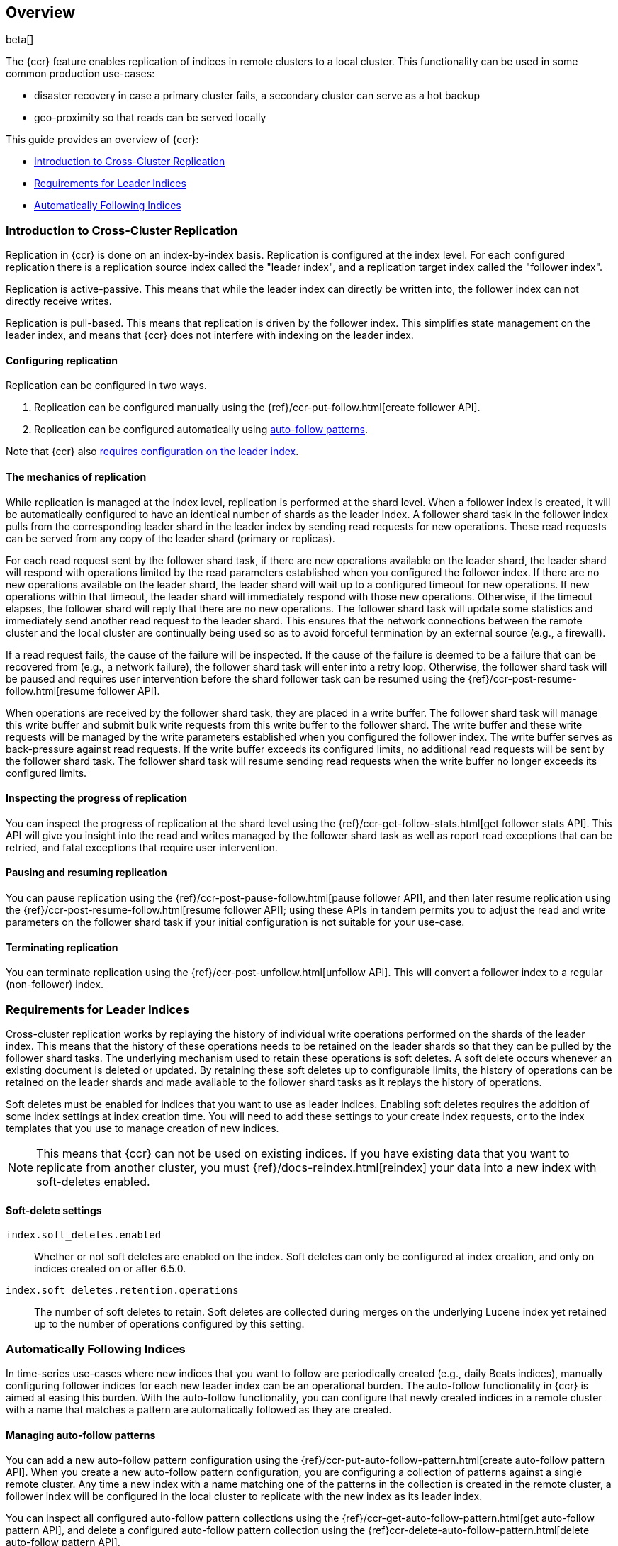 [role="xpack"]
[testenv="platinum"]
[[ccr-ov]]
== Overview

beta[]

The {ccr} feature enables replication of indices in remote clusters to a local
cluster. This functionality can be used in some common production use-cases:

* disaster recovery in case a primary cluster fails, a secondary cluster can
  serve as a hot backup
* geo-proximity so that reads can be served locally

This guide provides an overview of {ccr}:

* <<ccr-ov-introduction,Introduction to Cross-Cluster Replication>>
* <<ccr-ov-soft-deletes,Requirements for Leader Indices>>
* <<ccr-ov-auto-follow,Automatically Following Indices>>

[[ccr-ov-introduction]]
=== Introduction to Cross-Cluster Replication

Replication in {ccr} is done on an index-by-index basis. Replication is
configured at the index level. For each configured replication there is a
replication source index called the "leader index", and a replication target
index called the "follower index".

Replication is active-passive. This means that while the leader index
can directly be written into, the follower index can not directly receive
writes.

Replication is pull-based. This means that replication is driven by the
follower index. This simplifies state management on the leader index, and means
that {ccr} does not interfere with indexing on the leader index.

[float]
==== Configuring replication

Replication can be configured in two ways.

. Replication can be configured manually using the
  {ref}/ccr-put-follow.html[create follower API].

. Replication can be configured automatically using
  <<ccr-ov-auto-follow,auto-follow patterns>>.

Note that {ccr} also <<ccr-ov-soft-deletes,requires configuration on the leader
index>>.

[float]
==== The mechanics of replication

While replication is managed at the index level, replication is performed at the
shard level. When a follower index is created, it will be automatically
configured to have an identical number of shards as the leader index. A follower
shard task in the follower index pulls from the corresponding leader shard in
the leader index by sending read requests for new operations. These read
requests can be served from any copy of the leader shard (primary or replicas).

For each read request sent by the follower shard task, if there are new
operations available on the leader shard, the leader shard will respond with
operations limited by the read parameters established when you configured the
follower index. If there are no new operations available on the leader shard,
the leader shard will wait up to a configured timeout for new operations. If new
operations within that timeout, the leader shard will immediately respond with
those new operations. Otherwise, if the timeout elapses, the follower shard will
reply that there are no new operations. The follower shard task will update some
statistics and immediately send another read request to the leader shard. This
ensures that the network connections between the remote cluster and the local
cluster are continually being used so as to avoid forceful termination by an
external source (e.g., a firewall).

If a read request fails, the cause of the failure will be inspected. If the
cause of the failure is deemed to be a failure that can be recovered from (e.g.,
a network failure), the follower shard task will enter into a retry
loop. Otherwise, the follower shard task will be paused and requires user
intervention before the shard follower task can be resumed using the
{ref}/ccr-post-resume-follow.html[resume follower API].

When operations are received by the follower shard task, they are placed in a
write buffer. The follower shard task will manage this write buffer and submit
bulk write requests from this write buffer to the follower shard.  The write
buffer and these write requests will be managed by the write parameters
established when you configured the follower index.  The write buffer serves as
back-pressure against read requests. If the write buffer exceeds its configured
limits, no additional read requests will be sent by the follower shard task. The
follower shard task will resume sending read requests when the write buffer no
longer exceeds its configured limits.

[float]
==== Inspecting the progress of replication

You can inspect the progress of replication at the shard level using the
{ref}/ccr-get-follow-stats.html[get follower stats API]. This API will give you insight
into the read and writes managed by the follower shard task as well as report
read exceptions that can be retried, and fatal exceptions that require user
intervention.

[float]
==== Pausing and resuming replication

You can pause replication using the {ref}/ccr-post-pause-follow.html[pause follower API], 
and then later resume replication using the
{ref}/ccr-post-resume-follow.html[resume follower API]; using these APIs in tandem
permits you to adjust the read and write parameters on the follower shard task
if your initial configuration is not suitable for your use-case.

[float]
==== Terminating replication

You can terminate replication using the {ref}/ccr-post-unfollow.html[unfollow API].
This will convert a follower index to a regular (non-follower) index.

[[ccr-ov-soft-deletes]]
=== Requirements for Leader Indices

Cross-cluster replication works by replaying the history of individual write
operations performed on the shards of the leader index. This means that the
history of these operations needs to be retained on the leader shards so that
they can be pulled by the follower shard tasks. The underlying mechanism used to
retain these operations is soft deletes. A soft delete occurs whenever an
existing document is deleted or updated. By retaining these soft deletes up to
configurable limits, the history of operations can be retained on the leader
shards and made available to the follower shard tasks as it replays the history
of operations.

Soft deletes must be enabled for indices that you want to use as leader
indices. Enabling soft deletes requires the addition of some index settings at
index creation time. You will need to add these settings to your create index
requests, or to the index templates that you use to manage creation of new
indices.

NOTE: This means that {ccr} can not be used on existing indices. If you have
existing data that you want to replicate from another cluster, you must
{ref}/docs-reindex.html[reindex] your data into a new index with soft-deletes enabled.

[float]
==== Soft-delete settings

`index.soft_deletes.enabled`::

Whether or not soft deletes are enabled on the index. Soft deletes can only be
configured at index creation, and only on indices created on or after 6.5.0.

`index.soft_deletes.retention.operations`::

The number of soft deletes to retain. Soft deletes are collected during merges
on the underlying Lucene index yet retained up to the number of operations
configured by this setting.

[[ccr-ov-auto-follow]]
=== Automatically Following Indices

In time-series use-cases where new indices that you want to follow are
periodically created (e.g., daily Beats indices), manually configuring follower
indices for each new leader index can be an operational burden. The auto-follow
functionality in {ccr} is aimed at easing this burden. With the auto-follow
functionality, you can configure that newly created indices in a remote cluster
with a name that matches a pattern are automatically followed as they are
created.

==== Managing auto-follow patterns

You can add a new auto-follow pattern configuration using the
{ref}/ccr-put-auto-follow-pattern.html[create auto-follow pattern API].  When you create
a new auto-follow pattern configuration, you are configuring a collection of
patterns against a single remote cluster. Any time a new index with a name
matching one of the patterns in the collection is created in the remote cluster,
a follower index will be configured in the local cluster to replicate with the
new index as its leader index.

You can inspect all configured auto-follow pattern collections using the
{ref}/ccr-get-auto-follow-pattern.html[get auto-follow pattern API], and delete a
configured auto-follow pattern collection using the
{ref}ccr-delete-auto-follow-pattern.html[delete auto-follow pattern API].

Since auto-follow functionality is handled automatically in the background on
your behalf, error reporting is done through logs on the elected master node,
and through the {ref}/ccr-get-stats.html[{ccr} stats API].
